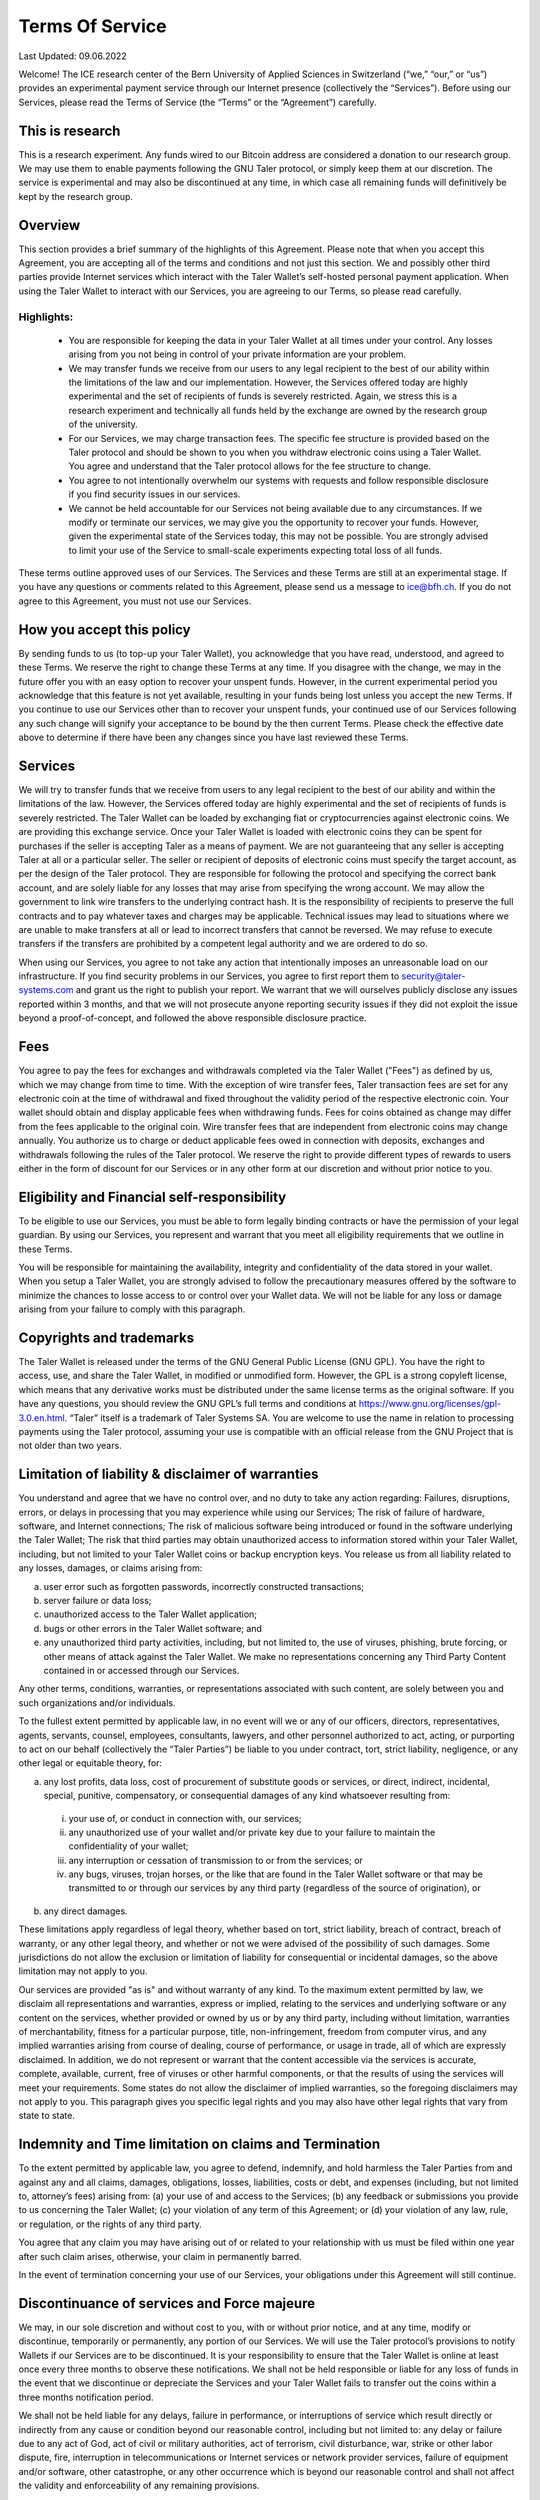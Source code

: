 ﻿Terms Of Service
================

Last Updated: 09.06.2022

Welcome! The ICE research center of the Bern University of Applied Sciences
in Switzerland (“we,” “our,” or “us”) provides an experimental payment service
through our Internet presence (collectively the “Services”). Before using our
Services, please read the Terms of Service (the “Terms” or the “Agreement”)
carefully.

This is research
----------------

This is a research experiment. Any funds wired to our Bitcoin address are
considered a donation to our research group. We may use them to enable
payments following the GNU Taler protocol, or simply keep them at our
discretion.  The service is experimental and may also be discontinued at
any time, in which case all remaining funds will definitively be kept by
the research group.


Overview
--------

This section provides a brief summary of the highlights of this
Agreement. Please note that when you accept this Agreement, you are accepting
all of the terms and conditions and not just this section. We and possibly
other third parties provide Internet services which interact with the Taler
Wallet’s self-hosted personal payment application. When using the Taler Wallet
to interact with our Services, you are agreeing to our Terms, so please read
carefully.

Highlights:
~~~~~~~~~~~

    • You are responsible for keeping the data in your Taler Wallet at all times
      under your control. Any losses arising from you not being in control of
      your private information are your problem.
    • We may transfer funds we receive from our users to any legal
      recipient to the best of our ability within the limitations of the law and
      our implementation. However, the Services offered today are highly
      experimental and the set of recipients of funds is severely restricted.
      Again, we stress this is a research experiment and technically all funds
      held by the exchange are owned by the research group of the university.
    • For our Services, we may charge transaction fees. The specific fee structure
      is provided based on the Taler protocol and should be shown to you when you
      withdraw electronic coins using a Taler Wallet. You agree and understand
      that the Taler protocol allows for the fee structure to change.
    • You agree to not intentionally overwhelm our systems with requests and
      follow responsible disclosure if you find security issues in our services.
    • We cannot be held accountable for our Services not being available due to
      any circumstances. If we modify or terminate our services,
      we may give you the opportunity to recover your funds. However,
      given the experimental state of the Services today, this may not be
      possible. You are strongly advised to limit your use of the Service
      to small-scale experiments expecting total loss of all funds.

These terms outline approved uses of our Services. The Services and these
Terms are still at an experimental stage. If you have any questions or
comments related to this Agreement, please send us a message to
ice@bfh.ch. If you do not agree to this Agreement, you must not
use our Services.

How you accept this policy
--------------------------

By sending funds to us (to top-up your Taler Wallet), you acknowledge that you
have read, understood, and agreed to these Terms. We reserve the right to
change these Terms at any time. If you disagree with the change, we may in the
future offer you with an easy option to recover your unspent funds. However,
in the current experimental period you acknowledge that this feature is not
yet available, resulting in your funds being lost unless you accept the new
Terms. If you continue to use our Services other than to recover your unspent
funds, your continued use of our Services following any such change will
signify your acceptance to be bound by the then current Terms. Please check
the effective date above to determine if there have been any changes since you
have last reviewed these Terms.

Services
--------

We will try to transfer funds that we receive from users to any legal
recipient to the best of our ability and within the limitations of the
law. However, the Services offered today are highly experimental and the set
of recipients of funds is severely restricted.  The Taler Wallet can be loaded
by exchanging fiat or cryptocurrencies against electronic coins. We are
providing this exchange service. Once your Taler Wallet is loaded with
electronic coins they can be spent for purchases if the seller is accepting
Taler as a means of payment. We are not guaranteeing that any seller is
accepting Taler at all or a particular seller.  The seller or recipient of
deposits of electronic coins must specify the target account, as per the
design of the Taler protocol. They are responsible for following the protocol
and specifying the correct bank account, and are solely liable for any losses
that may arise from specifying the wrong account. We may allow the government
to link wire transfers to the underlying contract hash. It is the
responsibility of recipients to preserve the full contracts and to pay
whatever taxes and charges may be applicable. Technical issues may lead to
situations where we are unable to make transfers at all or lead to incorrect
transfers that cannot be reversed. We may refuse to execute transfers if the
transfers are prohibited by a competent legal authority and we are ordered to
do so.

When using our Services, you agree to not take any action that intentionally
imposes an unreasonable load on our infrastructure. If you find security
problems in our Services, you agree to first report them to
security@taler-systems.com and grant us the right to publish your report. We
warrant that we will ourselves publicly disclose any issues reported within 3
months, and that we will not prosecute anyone reporting security issues if
they did not exploit the issue beyond a proof-of-concept, and followed the
above responsible disclosure practice.


Fees
----

You agree to pay the fees for exchanges and withdrawals completed via the
Taler Wallet ("Fees") as defined by us, which we may change from time to
time. With the exception of wire transfer fees, Taler transaction fees are set
for any electronic coin at the time of withdrawal and fixed throughout the
validity period of the respective electronic coin. Your wallet should obtain
and display applicable fees when withdrawing funds. Fees for coins obtained as
change may differ from the fees applicable to the original coin. Wire transfer
fees that are independent from electronic coins may change annually.  You
authorize us to charge or deduct applicable fees owed in connection with
deposits, exchanges and withdrawals following the rules of the Taler protocol.
We reserve the right to provide different types of rewards to users either in
the form of discount for our Services or in any other form at our discretion
and without prior notice to you.

Eligibility and Financial self-responsibility
---------------------------------------------

To be eligible to use our Services, you must be able to form legally binding
contracts or have the permission of your legal guardian. By using our
Services, you represent and warrant that you meet all eligibility requirements
that we outline in these Terms.

You will be responsible for maintaining the availability, integrity and
confidentiality of the data stored in your wallet. When you setup a Taler
Wallet, you are strongly advised to follow the precautionary measures offered
by the software to minimize the chances to losse access to or control over
your Wallet data. We will not be liable for any loss or damage arising from
your failure to comply with this paragraph.

Copyrights and trademarks
-------------------------

The Taler Wallet is released under the terms of the GNU General Public License
(GNU GPL). You have the right to access, use, and share the Taler Wallet, in
modified or unmodified form. However, the GPL is a strong copyleft license,
which means that any derivative works must be distributed under the same
license terms as the original software. If you have any questions, you should
review the GNU GPL’s full terms and conditions at
https://www.gnu.org/licenses/gpl-3.0.en.html.  “Taler” itself is a trademark
of Taler Systems SA. You are welcome to use the name in relation to processing
payments using the Taler protocol, assuming your use is compatible with an
official release from the GNU Project that is not older than two years.


Limitation of liability & disclaimer of warranties
--------------------------------------------------

You understand and agree that we have no control over, and no duty to take any
action regarding: Failures, disruptions, errors, or delays in processing that
you may experience while using our Services; The risk of failure of hardware,
software, and Internet connections; The risk of malicious software being
introduced or found in the software underlying the Taler Wallet; The risk that
third parties may obtain unauthorized access to information stored within your
Taler Wallet, including, but not limited to your Taler Wallet coins or backup
encryption keys.  You release us from all liability related to any losses,
damages, or claims arising from:

(a) user error such as forgotten passwords, incorrectly constructed
    transactions;
(b) server failure or data loss;
(c) unauthorized access to the Taler Wallet application;
(d) bugs or other errors in the Taler Wallet software; and
(e) any unauthorized third party activities, including, but not limited to,
    the use of viruses, phishing, brute forcing, or other means of attack
    against the Taler Wallet. We make no representations concerning any
    Third Party Content contained in or accessed through our Services.

Any other terms, conditions, warranties, or representations associated with
such content, are solely between you and such organizations and/or
individuals.

To the fullest extent permitted by applicable law, in no event will we or any
of our officers, directors, representatives, agents, servants, counsel,
employees, consultants, lawyers, and other personnel authorized to act,
acting, or purporting to act on our behalf (collectively the “Taler Parties”)
be liable to you under contract, tort, strict liability, negligence, or any
other legal or equitable theory, for:

(a) any lost profits, data loss, cost of procurement of substitute goods or
    services, or direct, indirect, incidental, special, punitive, compensatory,
    or consequential damages of any kind whatsoever resulting from:

  (i) your use of, or conduct in connection with, our services;
  (ii) any unauthorized use of your wallet and/or private key due to your
       failure to maintain the confidentiality of your wallet;
  (iii) any interruption or cessation of transmission to or from the services; or
  (iv) any bugs, viruses, trojan horses, or the like that are found in the Taler
       Wallet software or that may be transmitted to or through our services by
       any third party (regardless of the source of origination), or

(b) any direct damages.

These limitations apply regardless of legal theory, whether based on tort,
strict liability, breach of contract, breach of warranty, or any other legal
theory, and whether or not we were advised of the possibility of such
damages. Some jurisdictions do not allow the exclusion or limitation of
liability for consequential or incidental damages, so the above limitation may
not apply to you.

Our services are provided "as is" and without warranty of any kind. To the
maximum extent permitted by law, we disclaim all representations and
warranties, express or implied, relating to the services and underlying
software or any content on the services, whether provided or owned by us or by
any third party, including without limitation, warranties of merchantability,
fitness for a particular purpose, title, non-infringement, freedom from
computer virus, and any implied warranties arising from course of dealing,
course of performance, or usage in trade, all of which are expressly
disclaimed. In addition, we do not represent or warrant that the content
accessible via the services is accurate, complete, available, current, free of
viruses or other harmful components, or that the results of using the services
will meet your requirements. Some states do not allow the disclaimer of
implied warranties, so the foregoing disclaimers may not apply to you. This
paragraph gives you specific legal rights and you may also have other legal
rights that vary from state to state.

Indemnity and Time limitation on claims and Termination
-------------------------------------------------------

To the extent permitted by applicable law, you agree to defend, indemnify, and
hold harmless the Taler Parties from and against any and all claims, damages,
obligations, losses, liabilities, costs or debt, and expenses (including, but
not limited to, attorney’s fees) arising from: (a) your use of and access to
the Services; (b) any feedback or submissions you provide to us concerning the
Taler Wallet; (c) your violation of any term of this Agreement; or (d) your
violation of any law, rule, or regulation, or the rights of any third party.

You agree that any claim you may have arising out of or related to your
relationship with us must be filed within one year after such claim arises,
otherwise, your claim in permanently barred.

In the event of termination concerning your use of our Services, your
obligations under this Agreement will still continue.


Discontinuance of services and Force majeure
--------------------------------------------

We may, in our sole discretion and without cost to you, with or without prior
notice, and at any time, modify or discontinue, temporarily or permanently,
any portion of our Services. We will use the Taler protocol’s provisions to
notify Wallets if our Services are to be discontinued. It is your
responsibility to ensure that the Taler Wallet is online at least once every
three months to observe these notifications. We shall not be held responsible
or liable for any loss of funds in the event that we discontinue or depreciate
the Services and your Taler Wallet fails to transfer out the coins within a
three months notification period.

We shall not be held liable for any delays, failure in performance, or
interruptions of service which result directly or indirectly from any cause or
condition beyond our reasonable control, including but not limited to: any
delay or failure due to any act of God, act of civil or military authorities,
act of terrorism, civil disturbance, war, strike or other labor dispute, fire,
interruption in telecommunications or Internet services or network provider
services, failure of equipment and/or software, other catastrophe, or any
other occurrence which is beyond our reasonable control and shall not affect
the validity and enforceability of any remaining provisions.


Governing law, Waivers, Severability and Assignment
---------------------------------------------------

No matter where you’re located, the laws of Switzerland will govern these
Terms. If any provisions of these Terms are inconsistent with any applicable
law, those provisions will be superseded or modified only to the extent such
provisions are inconsistent. The parties agree to submit to the ordinary
courts in Bern, Switzerland for exclusive jurisdiction of any dispute
arising out of or related to your use of the Services or your breach of these
Terms.

Our failure to exercise or delay in exercising any right, power, or privilege
under this Agreement shall not operate as a waiver; nor shall any single or
partial exercise of any right, power, or privilege preclude any other or
further exercise thereof.

You agree that we may assign any of our rights and/or transfer, sub-contract,
or delegate any of our obligations under these Terms.

If it turns out that any part of this Agreement is invalid, void, or for any
reason unenforceable, that term will be deemed severable and limited or
eliminated to the minimum extent necessary.

This Agreement sets forth the entire understanding and agreement as to the
subject matter hereof and supersedes any and all prior discussions,
agreements, and understandings of any kind (including, without limitation, any
prior versions of this Agreement) and every nature between us. Except as
provided for above, any modification to this Agreement must be in writing and
must be signed by both parties.


Questions or comments
---------------------

We welcome comments, questions, concerns, or suggestions. Please send us a
message on our contact page at legal@taler-systems.com.
